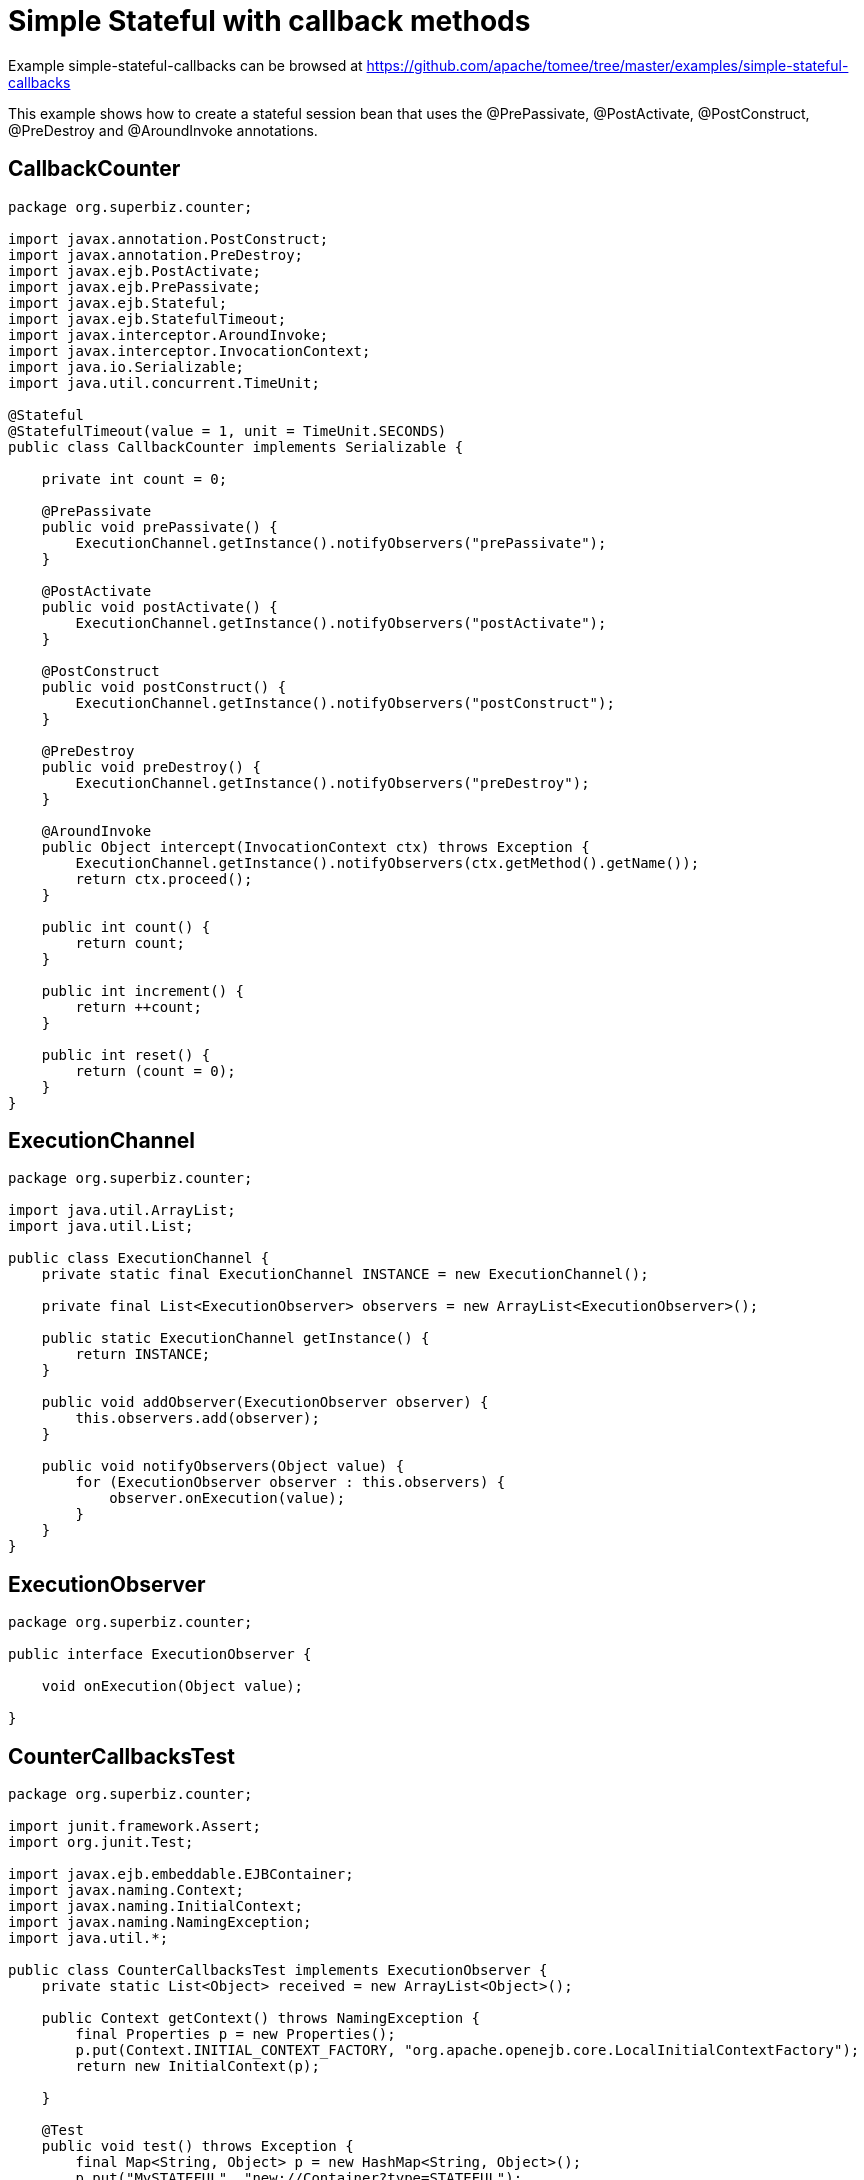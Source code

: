 = Simple Stateful with callback methods
:jbake-date: 2016-08-30
:jbake-type: page
:jbake-tomeepdf:
:jbake-status: published

Example simple-stateful-callbacks can be browsed at https://github.com/apache/tomee/tree/master/examples/simple-stateful-callbacks


This example shows how to create a stateful session bean that uses the @PrePassivate, @PostActivate, @PostConstruct, @PreDestroy and @AroundInvoke annotations.

==  CallbackCounter


[source,java]
----
package org.superbiz.counter;

import javax.annotation.PostConstruct;
import javax.annotation.PreDestroy;
import javax.ejb.PostActivate;
import javax.ejb.PrePassivate;
import javax.ejb.Stateful;
import javax.ejb.StatefulTimeout;
import javax.interceptor.AroundInvoke;
import javax.interceptor.InvocationContext;
import java.io.Serializable;
import java.util.concurrent.TimeUnit;

@Stateful
@StatefulTimeout(value = 1, unit = TimeUnit.SECONDS)
public class CallbackCounter implements Serializable {

    private int count = 0;

    @PrePassivate
    public void prePassivate() {
        ExecutionChannel.getInstance().notifyObservers("prePassivate");
    }

    @PostActivate
    public void postActivate() {
        ExecutionChannel.getInstance().notifyObservers("postActivate");
    }

    @PostConstruct
    public void postConstruct() {
        ExecutionChannel.getInstance().notifyObservers("postConstruct");
    }

    @PreDestroy
    public void preDestroy() {
        ExecutionChannel.getInstance().notifyObservers("preDestroy");
    }

    @AroundInvoke
    public Object intercept(InvocationContext ctx) throws Exception {
        ExecutionChannel.getInstance().notifyObservers(ctx.getMethod().getName());
        return ctx.proceed();
    }

    public int count() {
        return count;
    }

    public int increment() {
        return ++count;
    }

    public int reset() {
        return (count = 0);
    }
}
----


==  ExecutionChannel


[source,java]
----
package org.superbiz.counter;

import java.util.ArrayList;
import java.util.List;

public class ExecutionChannel {
    private static final ExecutionChannel INSTANCE = new ExecutionChannel();

    private final List<ExecutionObserver> observers = new ArrayList<ExecutionObserver>();

    public static ExecutionChannel getInstance() {
        return INSTANCE;
    }

    public void addObserver(ExecutionObserver observer) {
        this.observers.add(observer);
    }

    public void notifyObservers(Object value) {
        for (ExecutionObserver observer : this.observers) {
            observer.onExecution(value);
        }
    }
}
----


==  ExecutionObserver


[source,java]
----
package org.superbiz.counter;

public interface ExecutionObserver {

    void onExecution(Object value);

}
----


==  CounterCallbacksTest


[source,java]
----
package org.superbiz.counter;

import junit.framework.Assert;
import org.junit.Test;

import javax.ejb.embeddable.EJBContainer;
import javax.naming.Context;
import javax.naming.InitialContext;
import javax.naming.NamingException;
import java.util.*;

public class CounterCallbacksTest implements ExecutionObserver {
    private static List<Object> received = new ArrayList<Object>();

    public Context getContext() throws NamingException {
        final Properties p = new Properties();
        p.put(Context.INITIAL_CONTEXT_FACTORY, "org.apache.openejb.core.LocalInitialContextFactory");
        return new InitialContext(p);

    }

    @Test
    public void test() throws Exception {
        final Map<String, Object> p = new HashMap<String, Object>();
        p.put("MySTATEFUL", "new://Container?type=STATEFUL");
        p.put("MySTATEFUL.Capacity", "2"); //How many instances of Stateful beans can our server hold in memory?
        p.put("MySTATEFUL.Frequency", "1"); //Interval in seconds between checks
        p.put("MySTATEFUL.BulkPassivate", "0"); //No bulkPassivate - just passivate entities whenever it is needed
        final EJBContainer container = EJBContainer.createEJBContainer(p);

        //this is going to track the execution
        ExecutionChannel.getInstance().addObserver(this);

        {
            final Context context = getContext();

            CallbackCounter counterA = (CallbackCounter) context.lookup("java:global/simple-stateful-callbacks/CallbackCounter");
            Assert.assertNotNull(counterA);
            Assert.assertEquals("postConstruct", received.remove(0));

            Assert.assertEquals(0, counterA.count());
            Assert.assertEquals("count", received.remove(0));

            Assert.assertEquals(1, counterA.increment());
            Assert.assertEquals("increment", received.remove(0));

            Assert.assertEquals(0, counterA.reset());
            Assert.assertEquals("reset", received.remove(0));

            Assert.assertEquals(1, counterA.increment());
            Assert.assertEquals("increment", received.remove(0));

            System.out.println("Waiting 2 seconds...");
            Thread.sleep(2000);

            Assert.assertEquals("preDestroy", received.remove(0));

            try {
                counterA.increment();
                Assert.fail("The ejb is not supposed to be there.");
            } catch (javax.ejb.NoSuchEJBException e) {
                //excepted
            }

            context.close();
        }

        {
            final Context context = getContext();

            CallbackCounter counterA = (CallbackCounter) context.lookup("java:global/simple-stateful-callbacks/CallbackCounter");
            Assert.assertEquals("postConstruct", received.remove(0));

            Assert.assertEquals(1, counterA.increment());
            Assert.assertEquals("increment", received.remove(0));

            ((CallbackCounter) context.lookup("java:global/simple-stateful-callbacks/CallbackCounter")).count();
            Assert.assertEquals("postConstruct", received.remove(0));
            Assert.assertEquals("count", received.remove(0));

            ((CallbackCounter) context.lookup("java:global/simple-stateful-callbacks/CallbackCounter")).count();
            Assert.assertEquals("postConstruct", received.remove(0));
            Assert.assertEquals("count", received.remove(0));

            System.out.println("Waiting 2 seconds...");
            Thread.sleep(2000);
            Assert.assertEquals("prePassivate", received.remove(0));

            context.close();
        }
        container.close();

        Assert.assertEquals("preDestroy", received.remove(0));
        Assert.assertEquals("preDestroy", received.remove(0));

        Assert.assertTrue(received.toString(), received.isEmpty());
    }

    @Override
    public void onExecution(Object value) {
        System.out.println("Test step -> " + value);
        received.add(value);
    }
}
----


=  Running


[source]
----
-------------------------------------------------------
 T E S T S
-------------------------------------------------------
Running org.superbiz.counter.CounterCallbacksTest
INFO - ********************************************************************************
INFO - OpenEJB http://tomee.apache.org/
INFO - Startup: Sat Jul 21 08:18:28 EDT 2012
INFO - Copyright 1999-2012 (C) Apache OpenEJB Project, All Rights Reserved.
INFO - Version: 4.1.0
INFO - Build date: 20120721
INFO - Build time: 04:06
INFO - ********************************************************************************
INFO - openejb.home = /home/boto/dev/ws/openejb_trunk/openejb/examples/simple-stateful-callbacks
INFO - openejb.base = /home/boto/dev/ws/openejb_trunk/openejb/examples/simple-stateful-callbacks
INFO - Created new singletonService org.apache.openejb.cdi.ThreadSingletonServiceImpl@527736bd
INFO - Succeeded in installing singleton service
INFO - Using 'javax.ejb.embeddable.EJBContainer=true'
INFO - Cannot find the configuration file [conf/openejb.xml].  Will attempt to create one for the beans deployed.
INFO - Configuring Service(id=Default Security Service, type=SecurityService, provider-id=Default Security Service)
INFO - Configuring Service(id=Default Transaction Manager, type=TransactionManager, provider-id=Default Transaction Manager)
INFO - Configuring Service(id=MySTATEFUL, type=Container, provider-id=Default Stateful Container)
INFO - Creating TransactionManager(id=Default Transaction Manager)
INFO - Creating SecurityService(id=Default Security Service)
INFO - Creating Container(id=MySTATEFUL)
INFO - Using directory /tmp for stateful session passivation
INFO - Beginning load: /home/boto/dev/ws/openejb_trunk/openejb/examples/simple-stateful-callbacks/target/classes
INFO - Configuring enterprise application: /home/boto/dev/ws/openejb_trunk/openejb/examples/simple-stateful-callbacks
INFO - Auto-deploying ejb CallbackCounter: EjbDeployment(deployment-id=CallbackCounter)
INFO - Configuring Service(id=Default Managed Container, type=Container, provider-id=Default Managed Container)
INFO - Auto-creating a container for bean org.superbiz.counter.CounterCallbacksTest: Container(type=MANAGED, id=Default Managed Container)
INFO - Creating Container(id=Default Managed Container)
INFO - Using directory /tmp for stateful session passivation
INFO - Enterprise application "/home/boto/dev/ws/openejb_trunk/openejb/examples/simple-stateful-callbacks" loaded.
INFO - Assembling app: /home/boto/dev/ws/openejb_trunk/openejb/examples/simple-stateful-callbacks
INFO - Jndi(name="java:global/simple-stateful-callbacks/CallbackCounter!org.superbiz.counter.CallbackCounter")
INFO - Jndi(name="java:global/simple-stateful-callbacks/CallbackCounter")
INFO - Existing thread singleton service in SystemInstance() org.apache.openejb.cdi.ThreadSingletonServiceImpl@527736bd
INFO - OpenWebBeans Container is starting...
INFO - Adding OpenWebBeansPlugin : [CdiPlugin]
INFO - All injection points are validated successfully.
INFO - OpenWebBeans Container has started, it took 225 ms.
INFO - Created Ejb(deployment-id=CallbackCounter, ejb-name=CallbackCounter, container=MySTATEFUL)
INFO - Started Ejb(deployment-id=CallbackCounter, ejb-name=CallbackCounter, container=MySTATEFUL)
INFO - Deployed Application(path=/home/boto/dev/ws/openejb_trunk/openejb/examples/simple-stateful-callbacks)
Test step -> postConstruct
Test step -> count
Test step -> increment
Test step -> reset
Test step -> increment
Waiting 2 seconds...
Test step -> preDestroy
INFO - Removing the timed-out stateful session bean instance 583c10bfdbd326ba:57f94a9b:138a9798adf:-8000
INFO - Activation failed: file not found /tmp/583c10bfdbd326ba=57f94a9b=138a9798adf=-8000
Test step -> postConstruct
Test step -> increment
Test step -> postConstruct
Test step -> count
Test step -> postConstruct
Test step -> count
Waiting 2 seconds...
Test step -> prePassivate
INFO - Passivating to file /tmp/583c10bfdbd326ba=57f94a9b=138a9798adf=-7fff
Test step -> preDestroy
INFO - Removing the timed-out stateful session bean instance 583c10bfdbd326ba:57f94a9b:138a9798adf:-7ffe
Test step -> preDestroy
INFO - Removing the timed-out stateful session bean instance 583c10bfdbd326ba:57f94a9b:138a9798adf:-7ffd
INFO - Undeploying app: /home/boto/dev/ws/openejb_trunk/openejb/examples/simple-stateful-callbacks
Tests run: 1, Failures: 0, Errors: 0, Skipped: 0, Time elapsed: 7.487 sec

Results :

Tests run: 1, Failures: 0, Errors: 0, Skipped: 0
----


    [INFO] ------------------------------------------------------------------------
    [INFO] BUILD SUCCESS
    [INFO] ------------------------------------------------------------------------
    [INFO] Total time: 15.803s
    [INFO] Finished at: Sat Jul 21 08:18:35 EDT 2012
    [INFO] Final Memory: 11M/247M
    [INFO] ------------------------------------------------------------------------


